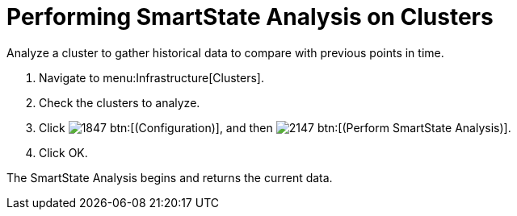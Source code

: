 = Performing SmartState Analysis on Clusters

Analyze a cluster to gather historical data to compare with previous points in time.

. Navigate to menu:Infrastructure[Clusters].
. Check the clusters to analyze.
. Click  image:images/1847.png[] btn:[(Configuration)], and then  image:images/2147.png[] btn:[(Perform SmartState Analysis)].
. Click [label]#OK#.

The SmartState Analysis begins and returns the current data.
